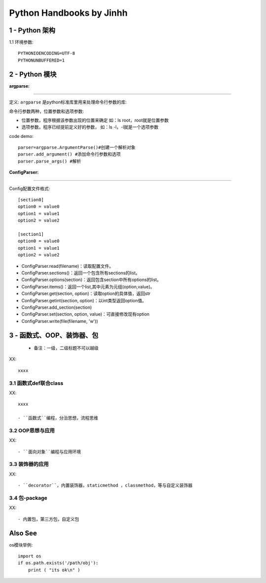 ==============================
Python Handbooks by Jinhh 
==============================

1 - Python 架构
-----------

1.1 环境参数::

    PYTHONIOENCODING=UTF-8 
    PYTHONUNBUFFERED=1 

2 - Python 模块
---------------

:argparse:
==========

定义: ``argparse`` 是python标准库里用来处理命令行参数的库::

命令行参数两种，位置参数和选项参数:

- 位置参数，程序根据该参数出现的位置来确定 如：ls root，root就是位置参数
- 选项参数，程序已经提前定义好的参数， 如：ls -l，-l就是一个选项参数

code demo::

    parser=argparse.ArgumentParse()#创建一个解析对象
    parser.add_argument() #添加命令行参数和选项
    parser.parse_args() #解析
    

:ConfigParser:
==============

Config配置文件格式::

    [section0] 
    option0 = value0 
    option1 = value1 
    option2 = value2 

    [section1] 
    option0 = value0 
    option1 = value1 
    option2 = value2

- ConfigParser.read(filename)：读取配置文件。
- ConfigParser.sections()：返回一个包含所有sections的list。
- ConfigParser.options(section)：返回包含section中所有options的list。
- ConfigParser.items()：返回一个list,其中元素为元组(option,value)。
- ConfigParser.get(section, option)：读取option的具体值，返回str
- ConfigParser.getint(section, option)：以int类型返回option值。
- ConfigParser.add_section(section)
- ConfigParser.set(section, option, value)：可直接修改现有option
- ConfigParser.write(file(filename, 'w'))

3 - 函数式、OOP、装饰器、包
-----------------------

    + 备注：一级，二级标题不可以越级    

XX::

    xxxx

3.1 函数式def联合class
==================

XX::
    
    xxxx

    - ``函数式``编程，分治思想，流程思维


3.2 OOP思想与应用
=================

XX::

    - ``面向对象``编程与应用环境


3.3 装饰器的应用
================

XX::

    - ``decorator``，内置装饰器，staticmethod ，classmethod，等与自定义装饰器

3.4 包-package
==============
XX::

    - 内置包，第三方包，自定义包

Also See
--------

os模块举例::

    import os
    if os.path.exists('/path/obj'):
        print ( "its ok\n" )
